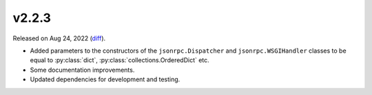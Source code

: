 v2.2.3
======

Released on Aug 24, 2022 (`diff`_).

* Added parameters to the constructors of the ``jsonrpc.Dispatcher`` and ``jsonrpc.WSGIHandler``
  classes to be equal to :py:class:`dict`, :py:class:`collections.OrderedDict` etc.
* Some documentation improvements.
* Updated dependencies for development and testing.

.. _`diff`: https://gitlab.com/jsonrpc/jsonrpc-py/-/compare/v2.2.2...v2.2.3
